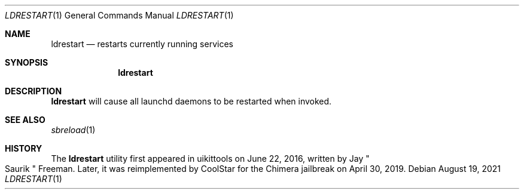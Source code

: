 .\"-
.\" Copyright (c) 2020-2021 ProcursusTeam
.\" SPDX-License-Identifier: BSD-4-Clause
.\"
.Dd August 19, 2021
.Dt LDRESTART 1
.Os
.Sh NAME
.Nm ldrestart
.Nd restarts currently running services
.Sh SYNOPSIS
.Nm
.Sh DESCRIPTION
.Nm
will cause all launchd daemons to be restarted when invoked.
.Sh SEE ALSO
.Xr sbreload 1
.Sh HISTORY
The
.Nm
utility first appeared in uikittools on June 22, 2016, written by
.An Jay Qo Saurik Qc Freeman .
Later, it was reimplemented by
.An CoolStar
for the Chimera jailbreak on April 30, 2019.
